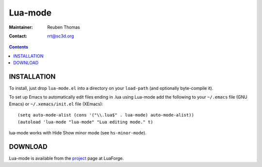 =============================
 Lua-mode
=============================

:Maintainer: Reuben Thomas
:Contact: rrt@sc3d.org

.. contents::

INSTALLATION
------------
To install, just drop ``lua-mode.el`` into a directory on your ``load-path`` (and optionally 
byte-compile it).  

To set up Emacs to automatically edit files ending in .lua using Lua-mode add the following to your ``~/.emacs`` file (GNU
Emacs) or ``~/.xemacs/init.el`` file (XEmacs)::

(setq auto-mode-alist (cons '("\\.lua$" . lua-mode) auto-mode-alist))
(autoload 'lua-mode "lua-mode" "Lua editing mode." t)

lua-mode works with Hide Show minor mode (see ``hs-minor-mode``).

DOWNLOAD
------------
Lua-mode is available from the project_ page at LuaForge.

.. _project: http://luaforge.net/projects/lua-mode/